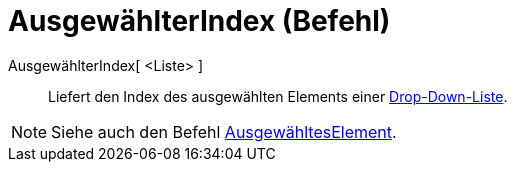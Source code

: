= AusgewählterIndex (Befehl)
:page-en: commands/SelectedIndex
ifdef::env-github[:imagesdir: /de/modules/ROOT/assets/images]

AusgewählterIndex[ <Liste> ]::
  Liefert den Index des ausgewählten Elements einer xref:/Aktionsobjekte.adoc[Drop-Down-Liste].

[NOTE]
====

Siehe auch den Befehl xref:/commands/AusgewähltesElement.adoc[AusgewähltesElement].

====
